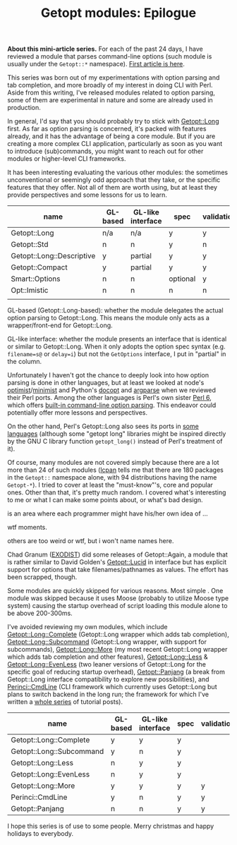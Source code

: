 #+BLOG: perlancar
#+OPTIONS: toc:nil num:nil todo:nil pri:nil tags:nil ^:nil
#+CATEGORY: perl,cli,getopt
#+TAGS: perl,cli,getopt
#+DESCRIPTION:
#+TITLE: Getopt modules: Epilogue

*About this mini-article series.* For each of the past 24 days, I have reviewed
a module that parses command-line options (such module is usually under the
~Getopt::*~ namespace). [[https://perlancar.wordpress.com/2016/12/01/getopt-modules-01-getoptlong/][First article is here]].

This series was born out of my experimentations with option parsing and tab
completion, and more broadly of my interest in doing CLI with Perl. Aside from
this writing, I've released modules related to option parsing, some of them are
experimental in nature and some are already used in production.

In general, I'd say that you should probably try to stick with [[https://metacpan.org/pod/Getopt::Long][Getopt::Long]]
first. As far as option parsing is concerned, it's packed with features already,
and it has the advantage of being a core module. But if you are creating a more
complex CLI application, particularly as soon as you want to introduce
(sub)commands, you might want to reach out for other modules or higher-level CLI
frameworks.

It has been interesting evaluating the various other modules: the sometimes
unconventional or seemingly odd approach that they take, or the specific
features that they offer. Not all of them are worth using, but at least they
provide perspectives and some lessons for us to learn.

| name                      | GL-based | GL-like interface | spec     | validation | required | default | deps | (sub)command | autohelp |
|---------------------------+----------+-------------------+----------+------------+----------+---------+------+--------------+----------|
| Getopt::Long              | n/a      | n/a               | y        | y          | n        | n       | n    | n            | n        |
| Getopt::Std               | n        | n                 | y        | n          | n        | n       | n    | n            | n        |
| Getopt::Long::Descriptive | y        | partial           | y        | y          | y        | y       | n    | n            | y        |
| Getopt::Compact           | y        | partial           | y        | y          |          |         |      |              |          |
| Smart::Options            | n        | n                 | optional | y          |          |         |      |              |          |
| Opt::Imistic              | n        | n                 | n        | n          |          |         |      |              |          |
|                           |          |                   |          |            |          |         |      |              |          |

GL-based (Getopt::Long-based): whether the module delegates the actual option
parsing to Getopt::Long. This means the module only acts as a wrapper/front-end
for Getopt::Long.

GL-like interface: whether the module presents an interface that is identical or
similar to Getopt::Long. When it only adopts the option spec syntax (e.g.
~filename=s@~ or ~delay=i~) but not the ~GetOptions~ interface, I put in
"partial" in the column.

Unfortunately I haven't got the chance to deeply look into how option parsing is
done in other languages, but at least we looked at node's [[https://www.npmjs.com/package/optimist][optimist]]/[[https://www.npmjs.com/package/minimist][minimist]] and
Python's [[http://docopt.org][docopt]] and [[https://docs.python.org/3/library/argparse.html][argparse]] when we reviewed their Perl ports. Among the other
languages is Perl's own sister [[https://perl6.org][Perl 6]], which offers [[https://perl6advent.wordpress.com/2010/12/02/day-2-interacting-with-the-command-line-with-main-subs/][built-in command-line option
parsing]]. This endeavor could potentially offer more lessons and perspectives.

On the other hand, Perl's Getopt::Long also sees its ports in [[https://github.com/PaulWay/PHP-Console-GetoptLong][some]] [[https://www.npmjs.com/package/node-getopt-long][languages]]
(although some "getopt long" libraries might be inspired directly by the GNU C
library function ~getopt_long()~ instead of Perl's treatment of it).

Of course, many modules are not covered simply because there are a lot more than
24 of such modules ([[https://metacpan.org/pod/lcpan][lcpan]] tells me that there are 180 packages in the ~Getopt::~
namespace alone, with 94 distributions having the name ~Getopt-*~). I tried to
cover at least the "must-know"'s, core and popular ones. Other than that, it's
pretty much random. I covered what's interesting to me or what I can make some
points about, or what's bad design.

is an area where each programmer might have his/her own idea of ...

wtf moments.

others are too weird or wtf, but i won't name names here.

Chad Granum ([[https://metacpan.org/author/EXODIST][EXODIST]]) did some releases of Getopt::Again, a
module that is rather similar to David Golden's [[https://metacpan.org/pod/Getopt::Lucid][Getopt::Lucid]] in interface but
has explicit support for options that take filenames/pathnames as values. The
effort has been scrapped, though.

Some modules are quickly skipped for various reasons. Most simple . One module
was skipped because it uses Moose (probably to utilize Moose type system)
causing the startup overhead of script loading this module alone to be above
200-300ms.

I've avoided reviewing my own modules, which include [[https://metacpan.org/pod/Getopt::Long::Complete][Getopt::Long::Complete]]
(Getopt::Long wrapper which adds tab completion), [[https://metacpan.org/pod/Getopt::Long::Subcommand][Getopt::Long::Subcommand]]
(Getopt::Long wrapper, with support for subcommands), [[https://metacpan.org/pod/Getopt::Long::More][Getopt::Long::More]] (my
most recent Getopt::Long wrapper which adds tab completion and other features),
[[https://metacpan.org/pod/Getopt::Long::Less][Getopt::Long::Less]] & [[https://metacpan.org/pod/Getopt::Long::EvenLess][Getopt::Long::EvenLess]] (two leaner versions of Getopt::Long
for the specific goal of reducing startup overhead), [[https://metacpan.org/pod/Getopt::Panjang][Getopt::Panjang]] (a break
from Getopt::Long interface compatibility to explore new possibilities), and
[[https://metacpan.org/pod/Perinci::CmdLine::Lite][Perinci::CmdLine]] (CLI framework which currently uses Getopt::Long but plans to
switch backend in the long run; the framework for which I've written a [[https://perlancar.wordpress.com/tag/pericmd-tut/][whole
series]] of tutorial posts).

| name                     | GL-based | GL-like interface | spec | validation | required | default | deps    | autohelp |
|--------------------------+----------+-------------------+------+------------+----------+---------+---------+----------|
| Getopt::Long::Complete   | y        | y                 | y    |            |          |         |         |          |
| Getopt::Long::Subcommand | y        | n                 | y    |            |          |         |         |          |
| Getopt::Long::Less       | n        | y                 | y    |            |          |         |         |          |
| Getopt::Long::EvenLess   | n        | y                 | y    |            |          |         |         |          |
| Getopt::Long::More       | y        | y                 | y    | y          | y        | y       | planned | y        |
| Perinci::CmdLine         | y        | n                 | y    | y          | y        | y       | y       | y        |
| Getopt::Panjang          | n        | n                 | y    | y          |          |         |         |          |

I hope this series is of use to some people. Merry christmas and happy holidays
to everybody.

